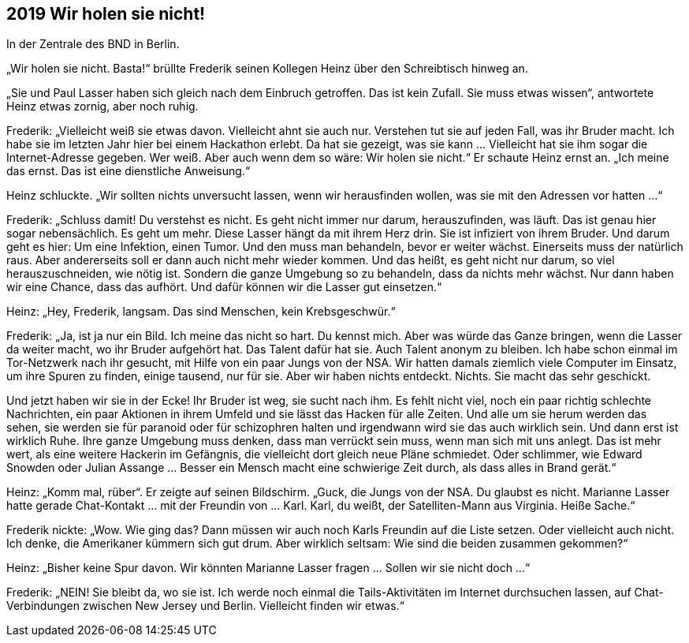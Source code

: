 == [big-number]#2019# Wir holen sie nicht!

In der Zentrale des BND in Berlin.

[text-caps]#„Wir holen sie nicht.# Basta!“ brüllte Frederik seinen Kollegen Heinz über den Schreibtisch hinweg an.

„Sie und Paul Lasser haben sich gleich nach dem Einbruch getroffen.
Das ist kein Zufall.
Sie muss etwas wissen“, antwortete Heinz etwas zornig, aber noch ruhig.

Frederik: „Vielleicht weiß sie etwas davon.
Vielleicht ahnt sie auch nur.
Verstehen tut sie auf jeden Fall, was ihr Bruder macht.
Ich habe sie im letzten Jahr hier bei einem Hackathon erlebt.
Da hat sie gezeigt, was sie kann … Vielleicht hat sie ihm sogar die Internet-Adresse gegeben.
Wer weiß.
Aber auch wenn dem so wäre: Wir holen sie nicht.“ Er schaute Heinz ernst an.
„Ich meine das ernst.
Das ist eine dienstliche Anweisung.“

Heinz schluckte.
„Wir sollten nichts unversucht lassen, wenn wir herausfinden wollen, was sie mit den Adressen vor hatten …“

Frederik: „Schluss damit! Du verstehst es nicht.
Es geht nicht immer nur darum, herauszufinden, was läuft.
Das ist genau hier sogar nebensächlich.
Es geht um mehr.
Diese Lasser hängt da mit ihrem Herz drin.
Sie ist infiziert von ihrem Bruder.
Und darum geht es hier: Um eine Infektion, einen Tumor.
Und den muss man behandeln, bevor er weiter wächst.
Einerseits muss der natürlich raus.
Aber andererseits soll er dann auch nicht mehr wieder kommen.
Und das heißt, es geht nicht nur darum, so viel herauszuschneiden, wie nötig ist.
Sondern die ganze Umgebung so zu behandeln, dass da nichts mehr wächst.
Nur dann haben wir eine Chance, dass das aufhört.
Und dafür können wir die Lasser gut einsetzen.“

Heinz: „Hey, Frederik, langsam.
Das sind Menschen, kein Krebsgeschwür.“

Frederik: „Ja, ist ja nur ein Bild.
Ich meine das nicht so hart.
Du kennst mich.
Aber was würde das Ganze bringen, wenn die Lasser da weiter macht, wo ihr Bruder aufgehört hat.
Das Talent dafür hat sie.
Auch Talent anonym zu bleiben.
Ich habe schon einmal im Tor-Netzwerk nach ihr gesucht, mit Hilfe von ein paar Jungs von der NSA.
Wir hatten damals ziemlich viele Computer im Einsatz, um ihre Spuren zu finden, einige tausend, nur für sie.
Aber wir haben nichts entdeckt.
Nichts.
Sie macht das sehr geschickt.

Und jetzt haben wir sie in der Ecke! Ihr Bruder ist weg, sie sucht nach ihm.
Es fehlt nicht viel, noch ein paar richtig schlechte Nachrichten, ein paar Aktionen in ihrem Umfeld und sie lässt das Hacken für alle Zeiten.
Und alle um sie herum werden das sehen, sie werden sie für paranoid oder für schizophren halten und irgendwann wird sie das auch wirklich sein.
Und dann erst ist wirklich Ruhe.
Ihre ganze Umgebung muss denken, dass man verrückt sein muss, wenn man sich mit uns anlegt.
Das ist mehr wert, als eine weitere Hackerin im Gefängnis, die vielleicht dort gleich neue Pläne schmiedet.
Oder schlimmer, wie Edward Snowden oder Julian Assange … Besser ein Mensch macht eine schwierige Zeit durch, als dass alles in Brand gerät.“

Heinz: „Komm mal, rüber“.
Er zeigte auf seinen Bildschirm.
„Guck, die Jungs von der NSA.
Du glaubst es nicht.
Marianne Lasser hatte gerade Chat-Kontakt … mit der Freundin von … Karl.
Karl, du weißt, der Satelliten-Mann aus Virginia.
Heiße Sache.“

Frederik nickte: „Wow.
Wie ging das? Dann müssen wir auch noch Karls Freundin auf die Liste setzen.
Oder vielleicht auch nicht.
Ich denke, die Amerikaner kümmern sich gut drum.
Aber wirklich seltsam: Wie sind die beiden zusammen gekommen?“

Heinz: „Bisher keine Spur davon.
Wir könnten Marianne Lasser fragen … Sollen wir sie nicht doch …“

Frederik: „NEIN! Sie bleibt da, wo sie ist.
Ich werde noch einmal die Tails-Aktivitäten im Internet durchsuchen lassen, auf Chat-Verbindungen zwischen New Jersey und Berlin.
Vielleicht finden wir etwas.“
